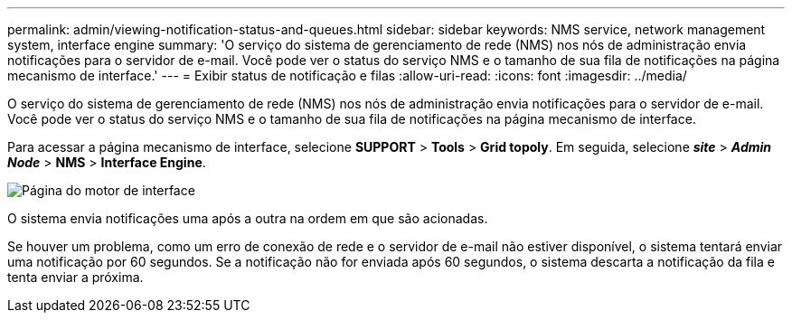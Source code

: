 ---
permalink: admin/viewing-notification-status-and-queues.html 
sidebar: sidebar 
keywords: NMS service, network management system, interface engine 
summary: 'O serviço do sistema de gerenciamento de rede (NMS) nos nós de administração envia notificações para o servidor de e-mail. Você pode ver o status do serviço NMS e o tamanho de sua fila de notificações na página mecanismo de interface.' 
---
= Exibir status de notificação e filas
:allow-uri-read: 
:icons: font
:imagesdir: ../media/


[role="lead"]
O serviço do sistema de gerenciamento de rede (NMS) nos nós de administração envia notificações para o servidor de e-mail. Você pode ver o status do serviço NMS e o tamanho de sua fila de notificações na página mecanismo de interface.

Para acessar a página mecanismo de interface, selecione *SUPPORT* > *Tools* > *Grid topoly*. Em seguida, selecione *_site_* > *_Admin Node_* > *NMS* > *Interface Engine*.

image::../media/email_notification_status_and_queues.gif[Página do motor de interface]

O sistema envia notificações uma após a outra na ordem em que são acionadas.

Se houver um problema, como um erro de conexão de rede e o servidor de e-mail não estiver disponível, o sistema tentará enviar uma notificação por 60 segundos. Se a notificação não for enviada após 60 segundos, o sistema descarta a notificação da fila e tenta enviar a próxima.
